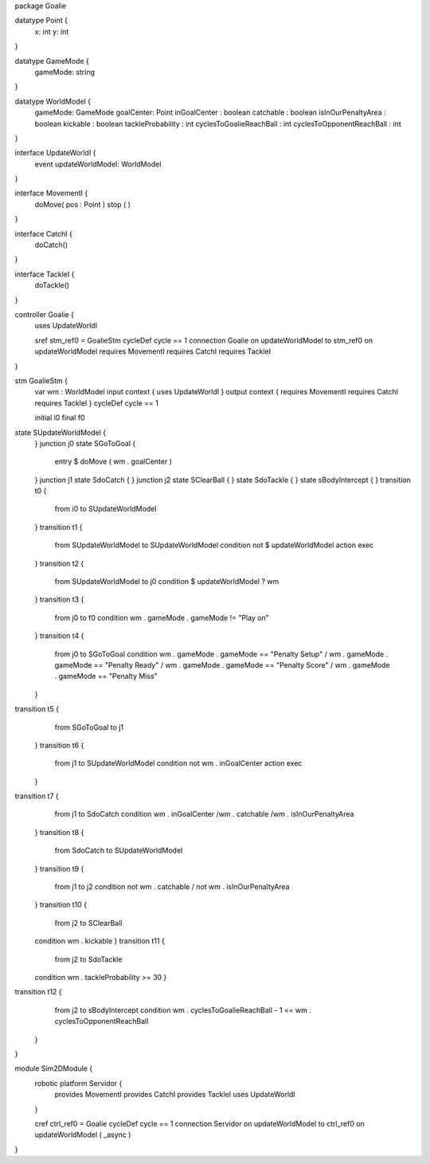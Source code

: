 package Goalie

datatype Point {
	x: int
	y: int
}

datatype GameMode {
	gameMode: string
}

datatype WorldModel {
	gameMode: GameMode
	goalCenter: Point
	inGoalCenter : boolean
	catchable : boolean
	isInOurPenaltyArea : boolean
	kickable : boolean
	tackleProbability : int
	cyclesToGoalieReachBall : int
	cyclesToOpponentReachBall : int
}

interface UpdateWorldI {
	event updateWorldModel: WorldModel
}

interface MovementI {
	doMove( pos : Point )
	stop ( )
}

interface CatchI {
	doCatch()
}

interface TackleI {
	doTackle()
}

controller Goalie {
	uses UpdateWorldI 
	
	sref stm_ref0 = GoalieStm
	cycleDef cycle == 1
	connection Goalie on updateWorldModel to stm_ref0 on updateWorldModel
	requires MovementI requires CatchI requires TackleI
}


stm GoalieStm {
	var wm : WorldModel
	input context {  uses UpdateWorldI }
	output context { requires MovementI requires CatchI requires TackleI }
	cycleDef cycle == 1
	
	initial i0
	final f0
state SUpdateWorldModel {
	}
	junction j0
	state SGoToGoal {
		entry $ doMove ( wm . goalCenter )
	}
	junction j1
	state SdoCatch {
	}
	junction j2
	state SClearBall {
	}
	state SdoTackle {
	}
	state sBodyIntercept {
	}
	transition t0 {
		from i0
		to SUpdateWorldModel
	}
	transition t1 {
		from SUpdateWorldModel
		to SUpdateWorldModel
		condition not $ updateWorldModel
		action exec
	}
	transition t2 {
		from SUpdateWorldModel
		to j0
		condition $ updateWorldModel ? wm
	}
	transition t3 {
		from j0
		to f0
		condition wm . gameMode . gameMode != "Play on"
	}
	transition t4 {
		from j0
		to SGoToGoal
		condition wm . gameMode . gameMode == "Penalty Setup" \/ wm . gameMode . gameMode == "Penalty Ready" \/ wm . gameMode . gameMode == "Penalty Score" \/ wm . gameMode . gameMode == "Penalty Miss"
	}
transition t5 {
		from SGoToGoal
		to j1
	}
	transition t6 {
		from j1
		to SUpdateWorldModel
		condition not wm . inGoalCenter
		action exec
	}
transition t7 {
		from j1
		to SdoCatch
		condition wm . inGoalCenter /\ wm . catchable /\ wm . isInOurPenaltyArea
	}
	transition t8 {
		from SdoCatch
		to SUpdateWorldModel
	}
	transition t9 {
		from j1
		to j2
		condition not wm . catchable \/ not wm . isInOurPenaltyArea
	}
	transition t10 {
		from j2
		to SClearBall
	condition wm . kickable
	}
	transition t11 {
		from j2
		to SdoTackle
	condition wm . tackleProbability >= 30
	}
transition t12 {
		from j2
		to sBodyIntercept
		condition wm . cyclesToGoalieReachBall - 1 <= wm . cyclesToOpponentReachBall
	}
} 


module Sim2DModule {
	robotic platform Servidor {
		provides MovementI
		provides CatchI
		provides TackleI
		uses UpdateWorldI 
	}
	
	cref ctrl_ref0 = Goalie
	cycleDef cycle == 1
	connection Servidor on updateWorldModel to ctrl_ref0 on updateWorldModel ( _async )
}













